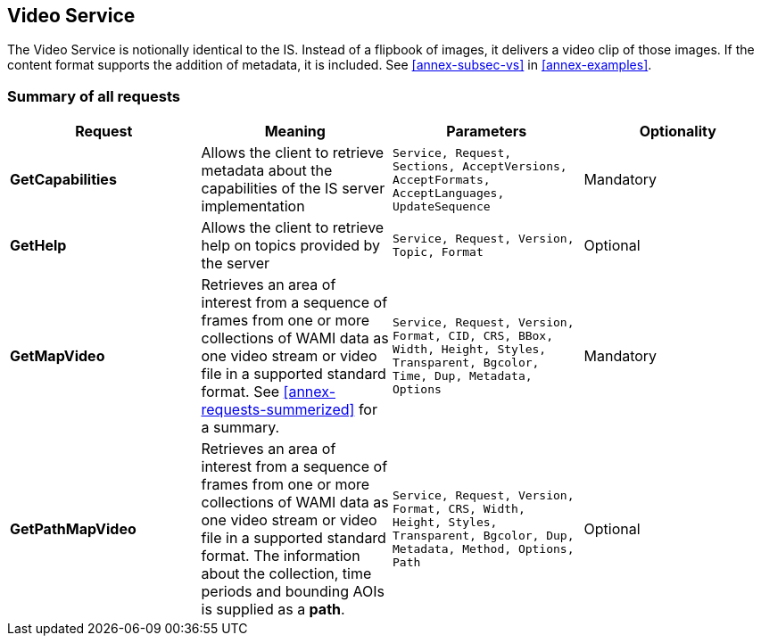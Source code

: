 
== Video Service
The Video Service is notionally identical to the IS. Instead of a flipbook of images, it delivers a video clip of those images. If the content format supports the addition of metadata, it is included. See <<annex-subsec-vs>> in <<annex-examples>>.


=== Summary of all requests

[%unnumbered]
[cols="4"]
|===
h|Request h|Meaning h|Parameters h|Optionality

|*GetCapabilities* |Allows the client to retrieve metadata about the capabilities of the IS server implementation |`Service, Request, Sections, AcceptVersions, AcceptFormats,  AcceptLanguages, UpdateSequence` |Mandatory

|*GetHelp* |Allows the client to retrieve help on topics provided by the server |`Service, Request, Version, Topic, Format` |Optional

|*GetMapVideo* |Retrieves an area of interest from a sequence of frames from one or more collections of WAMI data as one video stream or video file in a supported standard format. See <<annex-requests-summerized>> for a summary. |`Service, Request, Version, Format, CID, CRS, BBox, Width, Height, Styles, Transparent, Bgcolor, Time, Dup, Metadata, Options` |Mandatory

|*GetPathMapVideo* |Retrieves an area of interest from a sequence of frames from one or more collections of WAMI data as one video stream or video file in a supported standard format. The information about the collection, time periods and bounding AOIs is supplied as a *path*.  |`Service, Request, Version, Format, CRS, Width, Height, Styles, Transparent, Bgcolor, Dup, Metadata, Method, Options, Path` |Optional
|===
